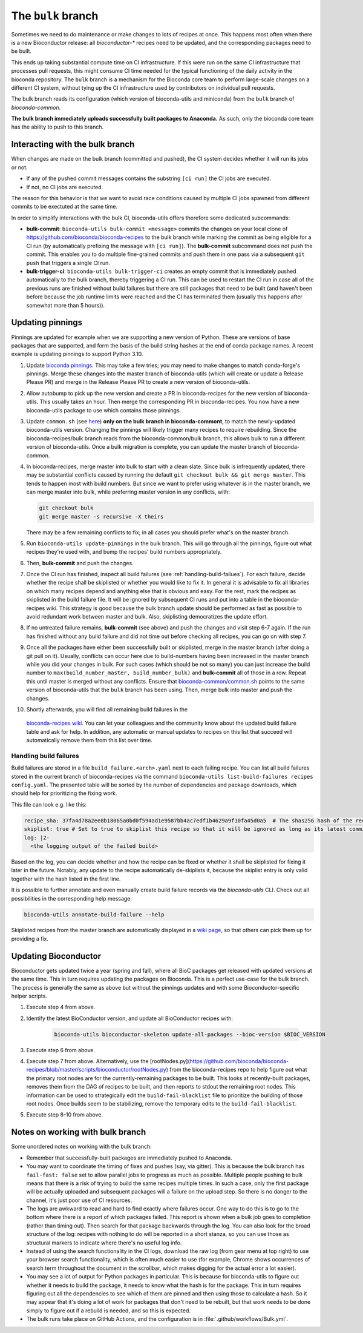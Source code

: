 The ``bulk`` branch
===================

Sometimes we need to do maintenance or make changes to lots of recipes at once.
This happens most often when there is a new Bioconductor release: all
`bioconductor-*` recipes need to be updated, and the corresponding packages
need to be built.

This ends up taking substantial compute time on CI infrastructure. If this were
run on the same CI infrastructure that processes pull requests, this might
consume CI time needed for the typical functioning of the daily activity in the
bioconda repository. The ``bulk`` branch is a mechanism for the Bioconda core
team to perform large-scale changes on a different CI system, without tying up
the CI infrastructure used by contributors on individual pull requests.

The bulk branch reads its configuration (which version of bioconda-utils and
miniconda) from the ``bulk`` branch of `bioconda-common`.

**The bulk branch immediately uploads successfully built packages to
Anaconda.** As such, only the bioconda core team has the ability to push to
this branch.

Interacting with the bulk branch
--------------------------------

When changes are made on the bulk branch (committed and pushed), the CI system
decides whether it will run its jobs or not.

* If any of the pushed commit messages contains the substring ``[ci run]`` the CI jobs are executed.
* If not, no CI jobs are executed.

The reason for this behavior is that we want to avoid race conditions caused by multiple CI jobs
spawned from different commits to be exectuted at the same time.

In order to simplify interactions with the bulk CI, bioconda-utils offers therefore
some dedicated subcommands:

* **bulk-commit**: ``bioconda-utils bulk-commit <message>`` commits the changes on your 
  local clone of https://github.com/bioconda/bioconda-recipes to the bulk branch while marking the commit
  as being eligible for a CI run (by automatically prefixing the message with ``[ci run]``).
  The **bulk-commit** subcommand does not push the commit. This enables you to do multiple fine-grained commits
  and push them in one pass via a subsequent ``git push`` that triggers a single CI run.
* **bulk-trigger-ci**: ``bioconda-utils bulk-trigger-ci`` creates an empty commit that is 
  immediately pushed automatically to the bulk branch, thereby triggering a CI run. This can be used
  to restart the CI run in case all of the previous runs are finished without build failures but there 
  are still packages that need to be built (and haven't been before because the job runtime limits were
  reached and the CI has terminated them (usually this happens after somewhat more than 5 hours)).

Updating pinnings
-----------------

Pinnings are updated for example when we are supporting a new version of
Python. These are versions of base packages that are supported, and form the
basis of the build string hashes at the end of conda package names. A recent
example is updating pinnings to support Python 3.10.

1. Update `bioconda pinnings
   <https://github.com/bioconda/bioconda-utils/blob/master/bioconda_utils/bioconda_utils-conda_build_config.yaml>`_.
   This may take a few tries; you may need to make changes to match
   conda-forge's pinnings. Merge these changes into the master branch of
   bioconda-utils (which will create or update a Release Please PR) and merge
   in the Release Please PR to create a new version of bioconda-utils.

2. Allow autobump to pick up the new version and create a PR in
   bioconda-recipes for the new version of bioconda-utils. This usually takes
   an hour. Then merge the corresponding PR in bioconda-recipes. You now have
   a new bioconda-utils package to use which contains those pinnings.

3. Update ``common.sh`` (see `here
   <https://github.com/bioconda/bioconda-common/blob/master/common.sh>`_) **only on the bulk
   branch in bioconda-commont**, to match the newly-updated bioconda-utils
   version. Changing the pinnings will likely trigger many recipes to require
   rebuilding. Since the bioconda-recipes/bulk branch reads from the
   bioconda-common/bulk branch, this allows bulk to run a different version of
   bioconda-utils. Once a bulk migration is complete, you can update the master
   branch of bioconda-common.

4. In bioconda-recipes, merge master into bulk to start with a clean slate.
   Since bulk is infrequently updated, there may be substantial conflicts
   caused by running the default ``git checkout bulk && git merge master``.
   This tends to happen most with build numbers. But since we want to prefer
   using whatever is in the master branch, we can merge master into bulk, while
   preferring master version in any conflicts, with:

   .. code-block:: bash

     git checkout bulk
     git merge master -s recursive -X theirs

   There may be a few remaining conflicts to fix; in all cases you should
   prefer what's on the master branch.

5. Run ``bioconda-utils update-pinnings`` in
   the bulk branch. This will go through all the pinnings, figure out what
   recipes they're used with, and bump the recipes' build numbers
   appropriately.

6. Then, **bulk-commit** and push the changes.

7. Once the CI run has finished, inspect all build failures (see :ref:`handling-build-failues`).
   For each failure, decide whether the recipe shall be skiplisted or whether you would like to fix it.
   In general it is advisable to fix all libraries on which many recipes depend and anything else
   that is obvious and easy. For the rest, mark the recipes as skiplisted in the build failure file.
   It will be ignored by subsequent CI runs and put into a table in the bioconda-recipes wiki.
   This strategy is good because the bulk branch update should be performed as fast as possible to avoid
   redundant work between master and bulk. Also, skiplisting democratizes the update effort.

8. If no untreated failure remains, **bulk-commit** (see above) and push the changes and visit
   step 6-7 again. If the run has finished without any build failure and did not time out before checking all
   recipes, you can go on with step 7.

9. Once all the packages have either been successfully built or skiplisted, merge in the master branch 
   (after doing a git pull on it).
   Usually, conflicts can occur here due to build-numbers having been increased in the master branch while you
   did your changes in bulk. For such cases (which should be not so many) you can just increase the build number to
   ``max(build_number_master, build_number_bulk)`` and **bulk-commit** all of those in a row.
   Repeat this until master is merged without any conflicts. 
   Ensure that `bioconda-common/common.sh <https://github.com/bioconda/bioconda-common/blob/master/common.sh>`_ points to the same version of
   bioconda-utils that the ``bulk`` branch has been using. Then, merge bulk into master and push the changes.

10. Shortly afterwards, you will find all remaining build failures in the 
   `bioconda-recipes wiki <https://github.com/bioconda/bioconda-recipes/wiki/build-failures>`_.
   You can let your colleagues and the community know about the updated build failure table and ask for help.
   In addition, any automatic or manual updates to recipes on this list that succeed will automatically
   remove them from this list over time.

.. _handling-build-failues:

Handling build failures
~~~~~~~~~~~~~~~~~~~~~~~

Build failures are stored in a file ``build_failure.<arch>.yaml`` next to each failing recipe.
You can list all build failures stored in the current branch of bioconda-recipes via the command
``bioconda-utils list-build-failures recipes config.yaml``. The presented table will be sorted by 
the number of dependencies and package downloads, which should help for prioritizing the fixing work.

This file can look e.g. like this:

.. code-block:: yaml

    recipe_sha: 37fa4d78a2ee8b18065a0bd0f594ad1e9587bb4ac7edf1b4629a9f10fa45d0a5  # The shas256 hash of the recipe at which it failed to build.
    skiplist: true # Set to true to skiplist this recipe so that it will be ignored as long as its latest commit is the one given above.
    log: |2-
      <the logging output of the failed build>

Based on the log, you can decide whether and how the recipe can be fixed or whether it shall be skiplisted for
fixing it later in the future.
Notably, any update to the recipe automatically de-skiplists it, because the skiplist
entry is only valid together with the hash listed in the first line.

It is possible to further annotate and even manually create build failure records via the `bioconda-utils` CLI.
Check out all possibilities in the corresponding help message:

.. code-block:: bash

    bioconda-utils annotate-build-failure --help

Skiplisted recipes from the master branch are automatically displayed in a `wiki page <https://github.com/bioconda/bioconda-recipes/wiki/build-failures>`_,
so that others can pick them up for providing a fix.


Updating Bioconductor
---------------------

Bioconductor gets updated twice a year (spring and fall), where all BioC
packages get released with updated versions at the same time. This in turn
requires updating the packages on Bioconda. This is a perfect use-case for the
bulk branch. The process is generally the same as above but without the
pinnings updates and with some Bioconductor-specific helper scripts.

1. Execute step 4 from above.

2. Identify the latest BioConductor version, and update all BioConductor
   recipes with:

    .. code-block:: bash

        bioconda-utils bioconductor-skeleton update-all-packages --bioc-version $BIOC_VERSION

3. Execute step 6 from above.

4. Execute step 7 from above.
   Alternatively, use the
   [rootNodes.py](https://github.com/bioconda/bioconda-recipes/blob/master/scripts/bioconductor/rootNodes.py)
   from the bioconda-recipes repo to help figure out what the primary root
   nodes are for the currently-remaining packages to be built. This looks at
   recently-built packages, removes them from the DAG of recipes to be built,
   and then reports to stdout the remaining root nodes. This information can be
   used to strategically edit the ``build-fail-blacklist`` file to prioritize
   the building of those root nodes. Once builds seem to be stabilizing, remove the temporary edits to the
   ``build-fail-blacklist``.

5. Execute step 8-10 from above.


Notes on working with bulk branch
---------------------------------

Some unordered notes on working with the bulk branch:

- Remember that successfully-built packages are immediately pushed to Anaconda.

- You may want to coordinate the timing of fixes and pushes (say, via gitter).
  This is because the bulk branch has ``fail-fast: false`` set to allow
  parallel jobs to progress as much as possible. Multiple people pushing to
  bulk means that there is a risk of trying to build the same recipes multiple
  times. In such a case, only the first package will be actually uploaded and
  subsequent packages will a failure on the upload step. So there is no danger
  to the channel, it's just poor use of CI resources.

- The logs are awkward to read and hard to find exactly where failures occur.
  One way to do this is to go to the bottom where there is a report of which
  packages failed. This report is shown when a bulk job goes to completion
  (rather than timing out). Then search for that package backwards through the
  log. You can also look for the broad structure of the log: recipes with
  nothing to do will be reported in a short stanza, so you can use those as
  structural markers to indicate where there's no useful log info.

- Instead of using the search functionality in the CI logs, download the raw
  log (from gear menu at top right) to use your browser search functionality,
  which is often much easier to use (for example, Chrome shows occurrences of
  search term throughout the document in the scrollbar, which makes digging for
  the actual error a lot easier).

- You may see a lot of output for Python packages in particular. This is because for
  bioconda-utils to figure out whether it needs to build the package, it needs
  to know what the hash is for the package. This in turn requires figuring out
  all the dependencies to see which of them are pinned and then using those to
  calculate a hash. So it may appear that it's doing a lot of work for packages
  that don't need to be rebuilt, but that work needs to be done simply to
  figure out if a rebuild is needed, and so this is expected.

- The bulk runs take place on GitHub Actions, and the configuration is in
  :file:`.github/workflows/Bulk.yml`.
